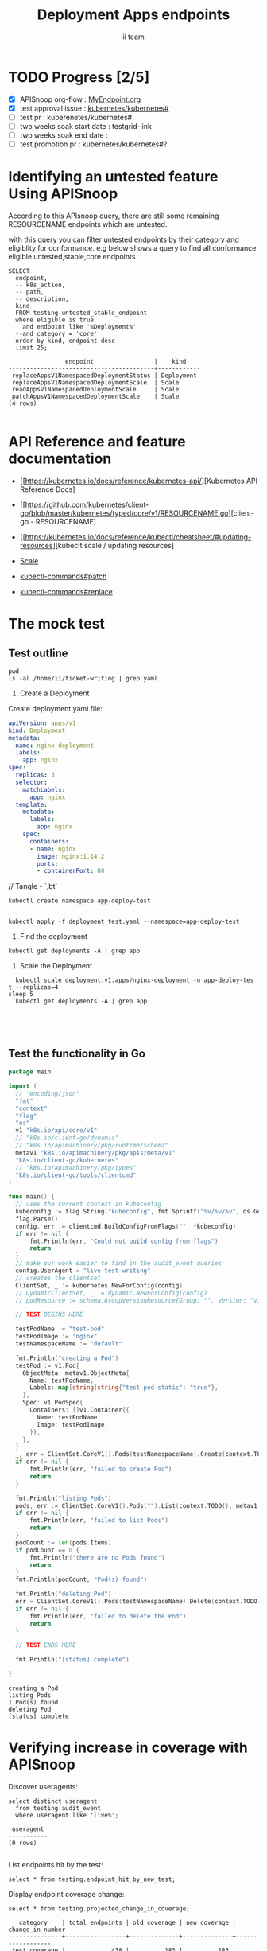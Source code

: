 # -*- ii: apisnoop; -*-
#+TITLE: Deployment Apps endpoints
#+AUTHOR: ii team
#+TODO: TODO(t) NEXT(n) IN-PROGRESS(i) BLOCKED(b) | DONE(d)
#+OPTIONS: toc:nil tags:nil todo:nil
#+EXPORT_SELECT_TAGS: export
#+PROPERTY: header-args:sql-mode :product postgres

* TODO Progress [2/5]                                                :export:
- [X] APISnoop org-flow : [[https://github.com/cncf/apisnoop/blob/master/tickets/k8s/][MyEndpoint.org]]
- [X] test approval issue : [[https://github.com/kubernetes/kubernetes/issues/][kubernetes/kubernetes#]]
- [ ] test pr : kuberenetes/kubernetes#
- [ ] two weeks soak start date : testgrid-link
- [ ] two weeks soak end date :
- [ ] test promotion pr : kubernetes/kubernetes#?
* Identifying an untested feature Using APISnoop                     :export:

According to this APIsnoop query, there are still some remaining RESOURCENAME endpoints which are untested.

with this query you can filter untested endpoints by their category and eligiblity for conformance.
e.g below shows a query to find all conformance eligible untested,stable,core endpoints

  #+NAME: untested_stable_core_endpoints
  #+begin_src sql-mode :eval never-export :exports both :session none
    SELECT
      endpoint,
      -- k8s_action,
      -- path,
      -- description,
      kind
      FROM testing.untested_stable_endpoint
      where eligible is true
        and endpoint like '%Deployment%'
      --and category = 'core'
      order by kind, endpoint desc
      limit 25;
  #+end_src

  #+RESULTS: untested_stable_core_endpoints
  #+begin_SRC example
                  endpoint                 |    kind
  -----------------------------------------+------------
   replaceAppsV1NamespacedDeploymentStatus | Deployment
   replaceAppsV1NamespacedDeploymentScale  | Scale
   readAppsV1NamespacedDeploymentScale     | Scale
   patchAppsV1NamespacedDeploymentScale    | Scale
  (4 rows)

  #+end_SRC




* API Reference and feature documentation                            :export:
- [[https://kubernetes.io/docs/reference/kubernetes-api/][Kubernetes API Reference Docs]
- [[https://github.com/kubernetes/client-go/blob/master/kubernetes/typed/core/v1/RESOURCENAME.go][client-go - RESOURCENAME]

- [[https://kubernetes.io/docs/reference/kubectl/cheatsheet/#updating-resources][kubeclt scale / updating resources]
- [[https://kubernetes.io/docs/reference/generated/kubectl/kubectl-commands#scale][Scale]]
- [[https://kubernetes.io/docs/reference/generated/kubectl/kubectl-commands#patch][kubectl-commands#patch]]
- [[https://kubernetes.io/docs/reference/generated/kubectl/kubectl-commands#replace][kubectl-commands#replace]]

* The mock test                                                      :export:
** Test outline

#+begin_src shell :results raw
pwd
ls -al /home/ii/ticket-writing | grep yaml
#+end_src

#+RESULTS:
#+begin_example
/home/ii/ticket-writing
-rw-r--r--  1 ii ii    444 Dec  9 10:53 deployment_test.yaml
#+end_example

1. Create a Deployment

Create deployment yaml file:
#+begin_src yaml :tangle deployment_test.yaml
apiVersion: apps/v1
kind: Deployment
metadata:
  name: nginx-deployment
  labels:
    app: nginx
spec:
  replicas: 3
  selector:
    matchLabels:
      app: nginx
  template:
    metadata:
      labels:
        app: nginx
    spec:
      containers:
      - name: nginx
        image: nginx:1.14.2
        ports:
        - containerPort: 80
#+end_src
// Tangle - `,bt`

#+begin_src shell :results raw
kubectl create namespace app-deploy-test
#+end_src

#+RESULTS:
#+begin_example
namespace/app-deploy-test created
#+end_example


#+begin_src shell :results raw

kubectl apply -f deployment_test.yaml --namespace=app-deploy-test
#+end_src

#+RESULTS:
#+begin_example
deployment.apps/nginx-deployment created
#+end_example

  2. Find the deployment
#+begin_src shell :results raw
  kubectl get deployments -A | grep app
#+end_src

#+RESULTS:
#+begin_example
apisnoop          auditlogger                              1/1     1            1           4h26m
app-deploy-test   nginx-deployment                         3/3     3            3           13s
cert-manager      cert-manager                             1/1     1            1           4h29m
cert-manager      cert-manager-cainjector                  1/1     1            1           4h29m
cert-manager      cert-manager-webhook                     1/1     1            1           4h29m
external-dns      external-dns                             1/1     1            1           4h27m
kube-system       packet-cloud-controller-manager          1/1     1            1           4h29m
metallb-system    controller                               1/1     1            1           4h27m
#+end_example


3. Scale the Deployment

#+begin_src shell :results raw
  kubectl scale deployment.v1.apps/nginx-deployment -n app-deploy-tes t --replicas=4
sleep 5
  kubectl get deployments -A | grep app
#+end_src

#+RESULTS:
#+begin_example
deployment.apps/nginx-deployment scaled
app-deploy-test   nginx-deployment                         4/4     4            4           2m37s
#+end_example



#+begin_src shell :results raw



#+end_src

#+RESULTS:
#+begin_example
#+end_example




** Test the functionality in Go
   #+NAME: Mock Test In Go
   #+begin_src go
     package main

     import (
       // "encoding/json"
       "fmt"
       "context"
       "flag"
       "os"
       v1 "k8s.io/api/core/v1"
       // "k8s.io/client-go/dynamic"
       // "k8s.io/apimachinery/pkg/runtime/schema"
       metav1 "k8s.io/apimachinery/pkg/apis/meta/v1"
       "k8s.io/client-go/kubernetes"
       // "k8s.io/apimachinery/pkg/types"
       "k8s.io/client-go/tools/clientcmd"
     )

     func main() {
       // uses the current context in kubeconfig
       kubeconfig := flag.String("kubeconfig", fmt.Sprintf("%v/%v/%v", os.Getenv("HOME"), ".kube", "config"), "(optional) absolute path to the kubeconfig file")
       flag.Parse()
       config, err := clientcmd.BuildConfigFromFlags("", *kubeconfig)
       if err != nil {
           fmt.Println(err, "Could not build config from flags")
           return
       }
       // make our work easier to find in the audit_event queries
       config.UserAgent = "live-test-writing"
       // creates the clientset
       ClientSet, _ := kubernetes.NewForConfig(config)
       // DynamicClientSet, _ := dynamic.NewForConfig(config)
       // podResource := schema.GroupVersionResource{Group: "", Version: "v1", Resource: "pods"}

       // TEST BEGINS HERE

       testPodName := "test-pod"
       testPodImage := "nginx"
       testNamespaceName := "default"

       fmt.Println("creating a Pod")
       testPod := v1.Pod{
         ObjectMeta: metav1.ObjectMeta{
           Name: testPodName,
           Labels: map[string]string{"test-pod-static": "true"},
         },
         Spec: v1.PodSpec{
           Containers: []v1.Container{{
             Name: testPodName,
             Image: testPodImage,
           }},
         },
       }
       _, err = ClientSet.CoreV1().Pods(testNamespaceName).Create(context.TODO(), &testPod, metav1.CreateOptions{})
       if err != nil {
           fmt.Println(err, "failed to create Pod")
           return
       }

       fmt.Println("listing Pods")
       pods, err := ClientSet.CoreV1().Pods("").List(context.TODO(), metav1.ListOptions{LabelSelector: "test-pod-static=true"})
       if err != nil {
           fmt.Println(err, "failed to list Pods")
           return
       }
       podCount := len(pods.Items)
       if podCount == 0 {
           fmt.Println("there are no Pods found")
           return
       }
       fmt.Println(podCount, "Pod(s) found")

       fmt.Println("deleting Pod")
       err = ClientSet.CoreV1().Pods(testNamespaceName).Delete(context.TODO(), testPodName, metav1.DeleteOptions{})
       if err != nil {
           fmt.Println(err, "failed to delete the Pod")
           return
       }

       // TEST ENDS HERE

       fmt.Println("[status] complete")

     }
   #+end_src

   #+RESULTS:
   #+begin_example
   creating a Pod
   listing Pods
   1 Pod(s) found
   deleting Pod
   [status] complete
   #+end_example

* Verifying increase in coverage with APISnoop                       :export:
Discover useragents:
  #+begin_src sql-mode :eval never-export :exports both :session none
    select distinct useragent
      from testing.audit_event
      where useragent like 'live%';
  #+end_src

  #+RESULTS:
  :  useragent
  : -----------
  : (0 rows)
  :

List endpoints hit by the test:
#+begin_src sql-mode :exports both :session none
select * from testing.endpoint_hit_by_new_test;
#+end_src

Display endpoint coverage change:
  #+begin_src sql-mode :eval never-export :exports both :session none
    select * from testing.projected_change_in_coverage;
  #+end_src

  #+RESULTS:
  #+begin_SRC example
     category    | total_endpoints | old_coverage | new_coverage | change_in_number
  ---------------+-----------------+--------------+--------------+------------------
   test_coverage |             438 |          183 |          183 |                0
  (1 row)

  #+end_SRC

* Convert to Ginkgo Test
** Ginkgo Test
  :PROPERTIES:
  :ID:       gt001z4ch1sc00l
  :END:
* Final notes                                                        :export:
If a test with these calls gets merged, **test coverage will go up by N points**

This test is also created with the goal of conformance promotion.

-----
/sig testing

/sig architecture

/area conformance


* scratch
#+BEGIN_SRC
CREATE OR REPLACE VIEW "public"."untested_stable_endpoints" AS
  SELECT
    ec.*,
    ao.description,
    ao.http_method
    FROM endpoint_coverage ec
           JOIN
           api_operation_material ao ON (ec.bucket = ao.bucket AND ec.job = ao.job AND ec.operation_id = ao.operation_id)
   WHERE ec.level = 'stable'
     AND tested is false
     AND ao.deprecated IS false
     AND ec.job != 'live'
   ORDER BY hit desc
            ;
#+END_SRC

